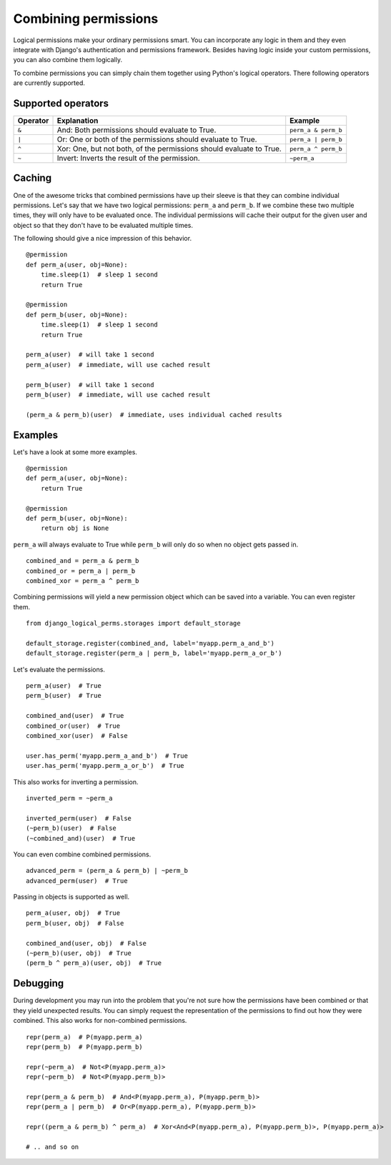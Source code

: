 .. _combining_permissions:

Combining permissions
#####################

Logical permissions make your ordinary permissions smart. You can incorporate any logic in them and they even
integrate with Django's authentication and permissions framework. Besides having logic inside your custom
permissions, you can also combine them logically.

To combine permissions you can simply chain them together using Python's logical operators. There following operators
are currently supported.

Supported operators
-------------------

+----------+---------------------------------------------------------------------+---------------------+
| Operator | Explanation                                                         | Example             |
+==========+=====================================================================+=====================+
| ``&``    | And: Both permissions should evaluate to True.                      | ``perm_a & perm_b`` |
+----------+---------------------------------------------------------------------+---------------------+
| ``|``    | Or: One or both of the permissions should evaluate to True.         | ``perm_a | perm_b`` |
+----------+---------------------------------------------------------------------+---------------------+
| ``^``    | Xor: One, but not both, of the permissions should evaluate to True. | ``perm_a ^ perm_b`` |
+----------+---------------------------------------------------------------------+---------------------+
| ``~``    | Invert: Inverts the result of the permission.                       | ``~perm_a``         |
+----------+---------------------------------------------------------------------+---------------------+

Caching
-------

One of the awesome tricks that combined permissions have up their sleeve is that they can combine individual
permissions. Let's say that we have two logical permissions: ``perm_a`` and ``perm_b``. If we combine these two
multiple times, they will only have to be evaluated once. The individual permissions will cache their output for the
given user and object so that they don't have to be evaluated multiple times.

The following should give a nice impression of this behavior.
::

    @permission
    def perm_a(user, obj=None):
        time.sleep(1)  # sleep 1 second
        return True

    @permission
    def perm_b(user, obj=None):
        time.sleep(1)  # sleep 1 second
        return True

    perm_a(user)  # will take 1 second
    perm_a(user)  # immediate, will use cached result

    perm_b(user)  # will take 1 second
    perm_b(user)  # immediate, will use cached result

    (perm_a & perm_b)(user)  # immediate, uses individual cached results

Examples
--------

Let's have a look at some more examples.
::

    @permission
    def perm_a(user, obj=None):
        return True

    @permission
    def perm_b(user, obj=None):
        return obj is None

``perm_a`` will always evaluate to True while ``perm_b`` will only do so when no object gets passed in.
::

    combined_and = perm_a & perm_b
    combined_or = perm_a | perm_b
    combined_xor = perm_a ^ perm_b

Combining permissions will yield a new permission object which can be saved into a variable. You can even register them.
::

    from django_logical_perms.storages import default_storage

    default_storage.register(combined_and, label='myapp.perm_a_and_b')
    default_storage.register(perm_a | perm_b, label='myapp.perm_a_or_b')

Let's evaluate the permissions.
::

    perm_a(user)  # True
    perm_b(user)  # True

    combined_and(user)  # True
    combined_or(user)  # True
    combined_xor(user)  # False

    user.has_perm('myapp.perm_a_and_b')  # True
    user.has_perm('myapp.perm_a_or_b')  # True

This also works for inverting a permission.
::

    inverted_perm = ~perm_a

    inverted_perm(user)  # False
    (~perm_b)(user)  # False
    (~combined_and)(user)  # True

You can even combine combined permissions.
::

    advanced_perm = (perm_a & perm_b) | ~perm_b
    advanced_perm(user)  # True

Passing in objects is supported as well.
::

    perm_a(user, obj)  # True
    perm_b(user, obj)  # False

    combined_and(user, obj)  # False
    (~perm_b)(user, obj)  # True
    (perm_b ^ perm_a)(user, obj)  # True

Debugging
---------

During development you may run into the problem that you're not sure how the permissions have been combined or that
they yield unexpected results. You can simply request the representation of the permissions to find out how they were
combined. This also works for non-combined permissions.
::

    repr(perm_a)  # P(myapp.perm_a)
    repr(perm_b)  # P(myapp.perm_b)

    repr(~perm_a)  # Not<P(myapp.perm_a)>
    repr(~perm_b)  # Not<P(myapp.perm_b)>

    repr(perm_a & perm_b)  # And<P(myapp.perm_a), P(myapp.perm_b)>
    repr(perm_a | perm_b)  # Or<P(myapp.perm_a), P(myapp.perm_b)>

    repr((perm_a & perm_b) ^ perm_a)  # Xor<And<P(myapp.perm_a), P(myapp.perm_b)>, P(myapp.perm_a)>

    # .. and so on